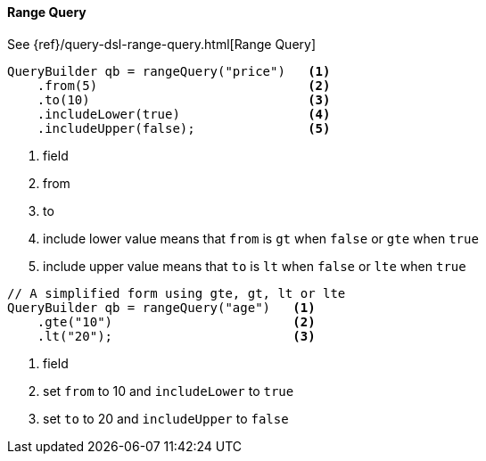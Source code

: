 [[java-query-dsl-range-query]]
==== Range Query

See {ref}/query-dsl-range-query.html[Range Query]

[source,java]
--------------------------------------------------
QueryBuilder qb = rangeQuery("price")   <1>
    .from(5)                            <2>
    .to(10)                             <3>
    .includeLower(true)                 <4>
    .includeUpper(false);               <5>
--------------------------------------------------
<1> field
<2> from
<3> to
<4> include lower value means that `from` is `gt` when `false` or `gte` when `true`
<5> include upper value means that `to` is `lt` when `false` or `lte` when `true`

[source,java]
--------------------------------------------------
// A simplified form using gte, gt, lt or lte
QueryBuilder qb = rangeQuery("age")   <1>
    .gte("10")                        <2>
    .lt("20");                        <3>
--------------------------------------------------
<1> field
<2> set `from` to 10 and `includeLower` to `true`
<3> set `to` to 20 and `includeUpper` to `false`
